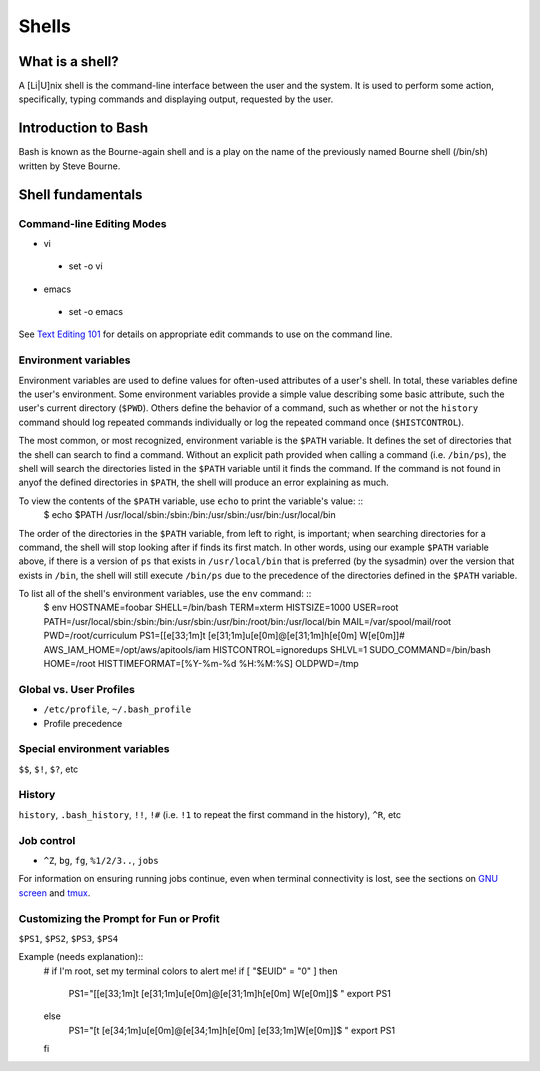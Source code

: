 Shells
******

What is a shell?
================
A [Li|U]nix shell is the command-line interface between the user and the system.  It is used to perform some action, specifically, typing commands and displaying output, requested by the user.

Introduction to Bash
====================
Bash is known as the Bourne-again shell and is a play on the name of the previously named Bourne shell (/bin/sh) written by Steve Bourne.

.. todo::
   Cite source for the above statement.

Shell fundamentals
==================

Command-line Editing Modes
--------------------------
- vi
 + set -o vi
- emacs
 + set -o emacs

See `Text Editing 101`_ for details on appropriate edit commands to use on the command line.

.. _`Text Editing 101`: /text_editing_101.html

Environment variables
---------------------
Environment variables are used to define values for often-used attributes of a user's shell.  In total, these variables define the user's environment.  Some environment variables provide a simple value describing some basic attribute, such the user's current directory (``$PWD``).  Others define the behavior of a command, such as whether or not the ``history`` command should log repeated commands individually or log the repeated command once (``$HISTCONTROL``).

The most common, or most recognized, environment variable is the ``$PATH`` variable.  It defines the set of directories that the shell can search to find a command.  Without an explicit path provided when calling a command (i.e. ``/bin/ps``), the shell will search the directories listed in the ``$PATH`` variable until it finds the command.  If the command is not found in anyof the defined directories in ``$PATH``, the shell will produce an error explaining as much.

To view the contents of the ``$PATH`` variable, use ``echo`` to print the variable's value: ::
  $ echo $PATH
  /usr/local/sbin:/sbin:/bin:/usr/sbin:/usr/bin:/usr/local/bin

The order of the directories in the ``$PATH`` variable, from left to right, is important; when searching directories for a command, the shell will stop looking after if finds its first match.  In other words, using our example ``$PATH`` variable above, if there is a version of ``ps`` that exists in ``/usr/local/bin`` that is preferred (by the sysadmin) over the version that exists in ``/bin``, the shell will still execute ``/bin/ps`` due to the precedence of the directories defined in the ``$PATH`` variable.

To list all of the shell's environment variables, use the ``env`` command: ::
  $ env
  HOSTNAME=foobar
  SHELL=/bin/bash
  TERM=xterm
  HISTSIZE=1000
  USER=root
  PATH=/usr/local/sbin:/sbin:/bin:/usr/sbin:/usr/bin:/root/bin:/usr/local/bin
  MAIL=/var/spool/mail/root
  PWD=/root/curriculum
  PS1=[\[\e[33;1m\]\t \[\e[31;1m\]\u\[\e[0m\]@\[\e[31;1m\]\h\[\e[0m\] \W\[\e[0m\]]# 
  AWS_IAM_HOME=/opt/aws/apitools/iam
  HISTCONTROL=ignoredups
  SHLVL=1
  SUDO_COMMAND=/bin/bash
  HOME=/root
  HISTTIMEFORMAT=[%Y-%m-%d %H:%M:%S] 
  OLDPWD=/tmp

Global vs. User Profiles
------------------------
- ``/etc/profile``, ``~/.bash_profile``
- Profile precedence

Special environment variables
-----------------------------
``$$``, ``$!``, ``$?``, etc

History
-------
``history``, ``.bash_history``, ``!!``, ``!#`` (i.e. ``!1`` to repeat the first command in the history), ``^R``, etc

Job control
-----------
- ``^Z``, ``bg``, ``fg``, ``%1/2/3..``, ``jobs``

For information on ensuring running jobs continue, even when terminal connectivity is lost, see the sections on `GNU screen`_ and tmux_.

.. _`GNU screen`: /sysadmin_tools.html#gnu-screen
.. _tmux: /sysadmin_tools.html#tmux

Customizing the Prompt for Fun or Profit
----------------------------------------
``$PS1``, ``$PS2``, ``$PS3``, ``$PS4``

Example (needs explanation)::
  # if I'm root, set my terminal colors to alert me!
  if [ "$EUID" = "0" ]
  then
    PS1="[\[\e[33;1m\]\t \[\e[31;1m\]\u\[\e[0m\]@\[\e[31;1m\]\h\[\e[0m\] \W\[\e[0m\]]\$ "
    export PS1
  else
    PS1="[\t \[\e[34;1m\]\u\[\e[0m\]@\[\e[34;1m\]\h\[\e[0m\] \[\e[33;1m\]\W\[\e[0m\]]\$ "
    export PS1
  fi

.. todo::
   - Link to any content describing profiles (global, user-level) as the above example should be placed in a profile
   - Link to content describing terminal color codes/ANSI escape codes
   - Determine if it's important to discuss such an esoteric topic as terminal color/escape codes or if I'm really just showing off...
